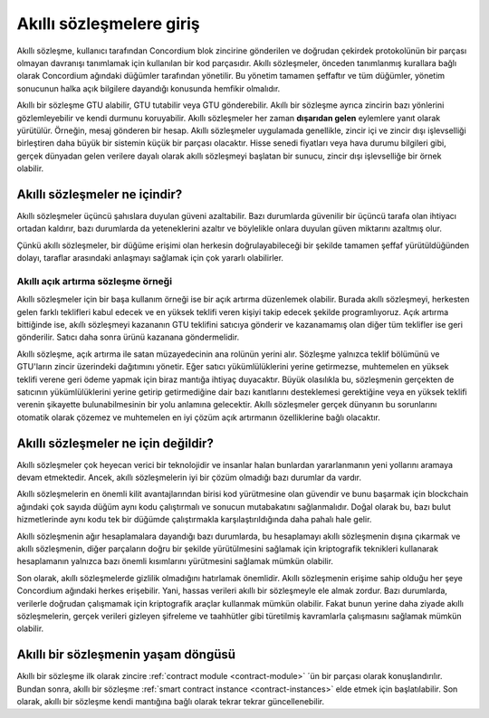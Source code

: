 .. Should answer:
    - What is a smart contract
    - Why use a smart contract
    - What are the use cases
    - What are not the use cases

.. _introduction:

=========================
Akıllı sözleşmelere giriş
=========================

Akıllı sözleşme, kullanıcı tarafından  Concordium blok zincirine gönderilen
ve doğrudan çekirdek protokolünün bir parçası olmayan davranışı tanımlamak
için kullanılan bir kod parçasıdır. Akıllı sözleşmeler, önceden tanımlanmış 
kurallara bağlı olarak Concordium ağındaki düğümler tarafından yönetilir.
Bu yönetim tamamen şeffaftır ve tüm düğümler, yönetim sonucunun halka açık 
bilgilere dayandığı konusunda hemfikir olmalıdır.

Akıllı bir sözleşme GTU alabilir, GTU tutabilir veya GTU gönderebilir. Akıllı 
bir sözleşme ayrıca zincirin bazı yönlerini gözlemleyebilir ve kendi durmunu 
koruyabilir. Akıllı sözleşmeler her zaman **dışarıdan gelen** eylemlere yanıt 
olarak yürütülür. Örneğin, mesaj gönderen bir hesap. Akıllı sözleşmeler 
uygulamada genellikle, zincir içi ve zincir dışı işlevselliği birleştiren 
daha büyük bir sistemin küçük bir parçası olacaktır. Hisse senedi fiyatları 
veya hava durumu bilgileri gibi, gerçek dünyadan gelen verilere dayalı olarak 
akıllı sözleşmeyi başlatan bir sunucu, zincir dışı işlevselliğe bir örnek olabilir.

Akıllı sözleşmeler ne içindir?
==============================

Akıllı sözleşmeler üçüncü şahıslara duyulan güveni azaltabilir. Bazı durumlarda 
güvenilir bir üçüncü tarafa olan ihtiyacı ortadan kaldırır, bazı durumlarda da
yeteneklerini azaltır ve böylelikle onlara duyulan güven miktarını azaltmış olur.

Çünkü akıllı sözleşmeler, bir düğüme erişimi olan herkesin doğrulayabileceği bir 
şekilde tamamen şeffaf yürütüldüğünden dolayı, taraflar arasındaki anlaşmayı 
sağlamak için çok yararlı olabilirler.

Akıllı açık artırma sözleşme örneği
-----------------------------------

Akıllı sözleşmeler için bir başa kullanım örneği ise bir açık artırma düzenlemek
olabilir. Burada akıllı sözleşmeyi, herkesten gelen farklı teklifleri kabul 
edecek ve en yüksek teklifi veren kişiyi takip edecek şekilde programlıyoruz.
Açık artırma bittiğinde ise, akıllı sözleşmeyi kazananın GTU teklifini satıcıya 
gönderir ve kazanamamış olan diğer tüm teklifler ise geri gönderilir. Satıcı daha 
sonra ürünü kazanana göndermelidir.

Akıllı sözleşme, açık artırma ile satan müzayedecinin ana rolünün yerini alır.
Sözleşme yalnızca teklif bölümünü ve GTU'ların zincir üzerindeki dağıtımını yönetir.
Eğer satıcı yükümlülüklerini yerine getirmezse, muhtemelen en yüksek teklifi verene 
geri ödeme yapmak için biraz mantığa ihtiyaç duyacaktır. Büyük olasılıkla bu, 
sözleşmenin gerçekten de satıcının yükümlülüklerini yerine getirip getirmediğine dair 
bazı kanıtlarını desteklemesi gerektiğine veya en yüksek teklifi verenin şikayette 
bulunabilmesinin bir yolu anlamına gelecektir. Akıllı sözleşmeler gerçek dünyanın
bu sorunlarını otomatik olarak çözemez ve muhtemelen en iyi çözüm  açık artırmanın 
özelliklerine bağlı olacaktır.

Akıllı sözleşmeler ne için değildir?
====================================

Akıllı sözleşmeler çok heyecan verici bir teknolojidir ve insanlar halan bunlardan
yararlanmanın yeni yollarını aramaya devam etmektedir. Ancek, akıllı sözleşmelerin 
iyi bir çözüm olmadığı bazı durumlar da vardır.

Akıllı sözleşmelerin en önemli kilit avantajlarından birisi kod yürütmesine olan 
güvendir ve bunu başarmak için blockchain ağındaki çok sayıda düğüm aynı kodu 
çalıştırmalı ve sonucun mutabakatını sağlanmalıdır. Doğal olarak bu, bazı bulut 
hizmetlerinde aynı kodu tek bir düğümde çalıştırmakla karşılaştırıldığında daha 
pahalı hale gelir.

Akıllı sözleşmenin ağır hesaplamalara dayandığı bazı durumlarda, bu hesaplamayı 
akıllı sözleşmenin dışına çıkarmak ve akıllı sözleşmenin, diğer parçaların doğru 
bir şekilde yürütülmesini sağlamak için kriptografik teknikleri kullanarak 
hesaplamanın yalnızca bazı önemli kısımlarını yürütmesini sağlamak mümkün olabilir.

Son olarak, akıllı sözleşmelerde gizlilik olmadığını hatırlamak önemlidir. Akıllı 
sözleşmenin erişime sahip olduğu her şeye Concordium ağındaki herkes erişebilir. Yani,
hassas verileri akıllı bir sözleşmeyle ele almak zordur. Bazı durumlarda, verilerle 
doğrudan çalışmamak için kriptografik araçlar kullanmak mümkün olabilir. Fakat bunun 
yerine daha ziyade  akıllı sözleşmelerin, gerçek verileri gizleyen şifreleme ve 
taahhütler gibi türetilmiş kavramlarla çalışmasını sağlamak mümkün olabilir. 

Akıllı bir sözleşmenin yaşam döngüsü
====================================

Akıllı bir sözleşme ilk olarak zincire :ref:`contract module <contract-module>` 
´ün bir parçası olarak konuşlandırılır. Bundan sonra, akıllı bir sözleşme 
:ref:`smart contract instance <contract-instances>` elde etmek için başlatılabilir.
Son olarak, akıllı bir sözleşme kendi mantığına bağlı olarak tekrar tekrar güncellenebilir.

